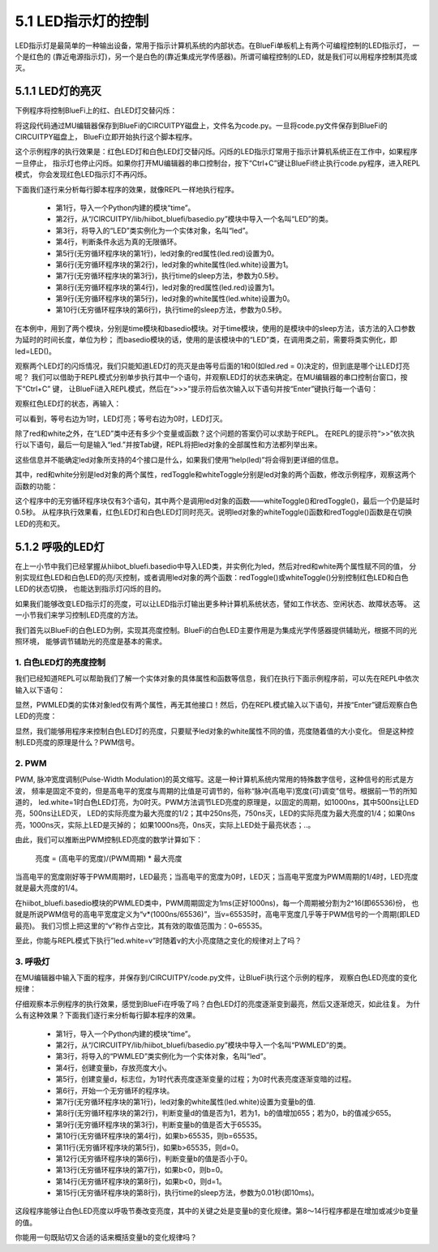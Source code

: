 ====================
5.1 LED指示灯的控制
====================

LED指示灯是最简单的一种输出设备，常用于指示计算机系统的内部状态。在BlueFi单板机上有两个可编程控制的LED指示灯，
一个是红色的 (靠近电源指示灯)，另一个是白色的(靠近集成光学传感器)。所谓可编程控制的LED，就是我们可以用程序控制其亮或灭。

5.1.1 LED灯的亮灭
====================

下例程序将控制BlueFi上的红、白LED灯交替闪烁：

.. code-block::  C
  :linenos:

  import time
  from hiibot_bluefi.basedio import LED
  led = LED()
  while True:
      led.red = 0
      led.white = 1
      time.sleep(0.5)
      led.red = 1
      led.white = 0
      time.sleep(0.5)

将这段代码通过MU编辑器保存到BlueFi的CIRCUITPY磁盘上，文件名为code.py。一旦将code.py文件保存到BlueFi的CIRCUITPY磁盘上，
BlueFi立即开始执行这个脚本程序。

这个示例程序的执行效果是：红色LED灯和白色LED灯交替闪烁。闪烁的LED指示灯常用于指示计算机系统正在工作中，如果程序一旦停止，
指示灯也停止闪烁。如果你打开MU编辑器的串口控制台，按下“Ctrl+C”键让BlueFi终止执行code.py程序，进入REPL模式，
你会发现红色LED指示灯不再闪烁。

下面我们逐行来分析每行脚本程序的效果，就像REPL一样地执行程序。

    * 第1行，导入一个Python内建的模块“time”。
    * 第2行，从“/CIRCUITPY/lib/hiibot_bluefi/basedio.py”模块中导入一个名叫“LED”的类。
    * 第3行，将导入的“LED”类实例化为一个实体对象，名叫“led”。
    * 第4行，判断条件永远为真的无限循环。
    * 第5行(无穷循环程序块的第1行)，led对象的red属性(led.red)设置为0。
    * 第6行(无穷循环程序块的第2行)，led对象的white属性(led.white)设置为1。
    * 第7行(无穷循环程序块的第3行)，执行time的sleep方法，参数为0.5秒。
    * 第8行(无穷循环程序块的第4行)，led对象的red属性(led.red)设置为1。
    * 第9行(无穷循环程序块的第5行)，led对象的white属性(led.white)设置为0。
    * 第10行(无穷循环程序块的第6行)，执行time的sleep方法，参数为0.5秒。

在本例中，用到了两个模块，分别是time模块和basedio模块。对于time模块，使用的是模块中的sleep方法，该方法的入口参数为延时的时间长度，单位为秒；
而basedio模块的话，使用的是该模块中的“LED”类，在调用类之前，需要将类实例化，即led=LED()。

观察两个LED灯的闪烁情况，我们只能知道LED灯的亮灭是由等号后面的1和0(如led.red = 0)决定的，但到底是哪个让LED灯亮呢？
我们可以借助于REPL模式分别单步执行其中一个语句，并观察LED灯的状态来确定。在MU编辑器的串口控制台窗口，按下“Ctrl+C” 键，
让BlueFi进入REPL模式，然后在“>>>”提示符后依次输入以下语句并按“Enter”键执行每一个语句：

.. code-block::  C
  :linenos:

  >>> import time
  >>> from hiibot_bluefi.basedio import LED
  >>> led = LED()
  >>> led.red = 1

观察红色LED灯的状态，再输入：

.. code-block::  C
  :linenos:

  >>> led.red = 0

可以看到，等号右边为1时，LED灯亮；等号右边为0时，LED灯灭。

除了red和white之外，在“LED”类中还有多少个变量或函数？这个问题的答案仍可以求助于REPL。
在REPL的提示符“>>”依次执行以下语句，最后一句是输入“led.”并按Tab键，REPL将把led对象的全部属性和方法都列举出来。

.. code-block::  C
  :linenos:

  >>> import time
  >>> from hiibot_bluefi.basedio import LED
  >>> led = LED()
  >>> led.
  red             white           redToggle       whiteToggle

这些信息并不能确定led对象所支持的4个接口是什么，如果我们使用“help(led)”将会得到更详细的信息。

.. code-block::  C
  :linenos:

  >>> help(led)
  object <LED object at 20016680> is of type LED
    __init__ -- <function __init__ at 0x200381f0>
    whiteToggle -- <function whiteToggle at 0x20038190>
    white -- <property>
    __qualname__ -- LED
    redToggle -- <function redToggle at 0x200380a0>
    red -- <property>
    __module__ -- hiibot_bluefi.basedio

其中，red和white分别是led对象的两个属性，redToggle和whiteToggle分别是led对象的两个函数，修改示例程序，观察这两个函数的功能：

.. code-block::  C
  :linenos:

  import time
  from hiibot_bluefi.basedio import LED
  led = LED()
  while True:
      led.whiteToggle()
      led.redToggle()
      time.sleep(0.5)

这个程序中的无穷循环程序块仅有3个语句，其中两个是调用led对象的函数——whiteToggle()和redToggle()，最后一个仍是延时0.5秒。
从程序执行效果看，红色LED灯和白色LED灯同时亮灭。说明led对象的whiteToggle()函数和redToggle()函数是在切换LED的亮和灭。

5.1.2 呼吸的LED灯
====================

在上一小节中我们已经掌握从hiibot_bluefi.basedio中导入LED类，并实例化为led，然后对red和white两个属性赋不同的值，
分别实现红色LED和白色LED的亮/灭控制，或者调用led对象的两个函数：redToggle()或whiteToggle()分别控制红色LED和白色LED的状态切换，
也能达到指示灯闪烁的目的。

如果我们能够改变LED指示灯的亮度，可以让LED指示灯输出更多种计算机系统状态，譬如工作状态、空闲状态、故障状态等。
这一小节我们来学习控制LED亮度的方法。

我们首先以BlueFi的白色LED为例，实现其亮度控制。BlueFi的白色LED主要作用是为集成光学传感器提供辅助光，根据不同的光照环境，
能够调节辅助光的亮度是基本的需求。

1. 白色LED灯的亮度控制
------------------------

我们已经知道REPL可以帮助我们了解一个实体对象的具体属性和函数等信息，我们在执行下面示例程序前，可以先在REPL中依次输入以下语句：

.. code-block::  C
  :linenos:

  >>> from hiibot_bluefi.basedio import PWMLED
  >>> led=PWMLED()
  >>> led.
  red             white

显然，PWMLED类的实体对象led仅有两个属性，再无其他接口！然后，仍在REPL模式输入以下语句，并按“Enter”键后观察白色LED的亮度：

.. code-block::  C
  :linenos:

  >>> led.white = 100
  >>> led.white = 1000
  >>> led.white=65535
  >>> led.white=0

显然，我们能够用程序来控制白色LED灯的亮度，只要赋予led对象的white属性不同的值，亮度随着值的大小变化。
但是这种控制LED亮度的原理是什么？PWM信号。

2. PWM
---------------

PWM, 脉冲宽度调制(Pulse-Width Modulation)的英文缩写。这是一种计算机系统内常用的特殊数字信号，这种信号的形式是方波，
频率是固定不变的，但是高电平的宽度与周期的比值是可调节的，俗称“脉冲(高电平)宽度(可)调变”信号。根据前一节的所知道的，
led.white=1时白色LED灯亮，为0时灭。PWM方法调节LED亮度的原理是，以固定的周期，如1000ns，其中500ns让LED亮，500ns让LED灭，
LED的实际亮度为最大亮度的1/2；其中250ns亮，750ns灭，LED的实际亮度为最大亮度的1/4；如果0ns亮，1000ns灭，实际上LED是灭掉的；
如果1000ns亮，0ns灭，实际上LED处于最亮状态；..。

由此，我们可以推断出PWM控制LED亮度的数学计算如下：

    亮度 = (高电平的宽度)/(PWM周期) * 最大亮度

当高电平的宽度刚好等于PWM周期时，LED最亮；当高电平的宽度为0时，LED灭；当高电平宽度为PWM周期的1/4时，LED亮度就是最大亮度的1/4。

在hiibot_bluefi.basedio模块的PWMLED类中，PWM周期固定为1ms(正好1000ns)，每一个周期被分割为2^16(即65536)份，
也就是所说PWM信号的高电平宽度定义为“v*(1000ns/65536)”，当v=65535时，高电平宽度几乎等于PWM信号的一个周期(即LED最亮)。
我们习惯上把这里的“v”称作占空比，其有效的取值范围为：0~65535。

至此，你能与REPL模式下执行”led.white=v”时随着v的大小亮度随之变化的规律对上了吗？

3. 呼吸灯
---------------

在MU编辑器中输入下面的程序，并保存到/CIRCUITPY/code.py文件，让BlueFi执行这个示例的程序，
观察白色LED亮度的变化规律：

.. code-block::  C
  :linenos:

  import time
  from hiibot_bluefi.basedio import PWMLED
  led = PWMLED()
  b=0
  d=1
  while True:
      led.white = b
      b += 655 if d==1 else -655
      if b>65535:
          b=65535
          d=0
      if b<0:
          b=0
          d=1
      time.sleep(0.01)

仔细观察本示例程序的执行效果，感觉到BlueFi在呼吸了吗？白色LED灯的亮度逐渐变到最亮，然后又逐渐熄灭，如此往复。
为什么有这种效果？下面我们逐行来分析每行脚本程序的效果。

    * 第1行，导入一个Python内建的模块“time”。
    * 第2行，从“/CIRCUITPY/lib/hiibot_bluefi/basedio.py”模块中导入一个名叫“PWMLED”的类。
    * 第3行，将导入的“PWMLED”类实例化为一个实体对象，名叫“led”。
    * 第4行，创建变量b，存放亮度大小。
    * 第5行，创建变量d，标志位，为1时代表亮度逐渐变量的过程；为0时代表亮度逐渐变暗的过程。
    * 第6行，开始一个无穷循环的程序块。
    * 第7行(无穷循环程序块的第1行)，led对象的white属性(led.white)设置为变量b的值.
    * 第8行(无穷循环程序块的第2行)，判断变量d的值是否为1，若为1，b的值增加655；若为0，b的值减少655。
    * 第9行(无穷循环程序块的第3行)，判断变量b的值是否大于65535。
    * 第10行(无穷循环程序块的第4行)，如果b>65535，则b=65535。
    * 第11行(无穷循环程序块的第5行)，如果b>65535，则d=0。
    * 第12行(无穷循环程序块的第6行)，判断变量b的值是否小于0。
    * 第13行(无穷循环程序块的第7行)，如果b<0，则b=0。
    * 第14行(无穷循环程序块的第8行)，如果b<0，则d=1。
    * 第15行(无穷循环程序块的第8行)，执行time的sleep方法，参数为0.01秒(即10ms)。

这段程序能够让白色LED亮度以呼吸节奏改变亮度，其中的关键之处是变量b的变化规律。第8～14行程序都是在增加或减少b变量的值。

你能用一句既贴切又合适的话来概括变量b的变化规律吗？